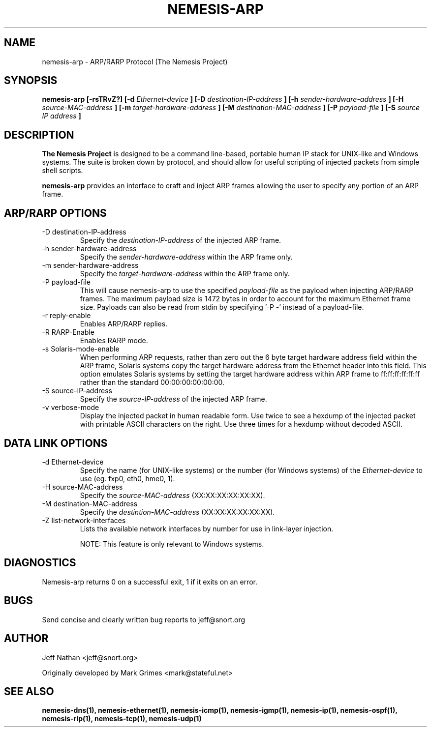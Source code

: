 .\" 
.\" $Id: nemesis-arp.1,v 1.1 2003/10/31 21:29:36 jnathan Exp $
.\" 
.\" THE NEMESIS PROJECT
.\" Copyright (C) 1999, 2000, 2001 Mark Grimes <mark@stateful.net>
.\" Copyright (C) 2001 - 2003 Jeff Nathan <jeff@snort.org>
.\"
.TH NEMESIS-ARP 1 "16 May 2003" 
.SH NAME
nemesis-arp \- ARP/RARP Protocol (The Nemesis Project)
.SH SYNOPSIS
.B nemesis-arp [-rsTRvZ?] [-d
.I Ethernet-device
.B ] [-D
.I destination-IP-address
.B ] [-h
.I sender-hardware-address
.B ] [-H
.I source-MAC-address
.B ] [-m
.I target-hardware-address
.B ] [-M
.I destination-MAC-address
.B ] [-P
.I payload-file
.B ] [-S
.I source IP address
.B ]
.SH DESCRIPTION
.B The Nemesis Project
is designed to be a command line-based, portable human IP stack for UNIX-like 
and Windows systems.  The suite is broken down by protocol, and should allow 
for useful scripting of injected packets from simple shell scripts. 
.PP
.B nemesis-arp
provides an interface to craft and inject ARP frames allowing the user to 
specify any portion of an ARP frame. 
.SH ARP/RARP OPTIONS
.IP "-D destination-IP-address"
Specify the
.I destination-IP-address
of the injected ARP frame.
.IP "-h sender-hardware-address"
Specify the
.I sender-hardware-address
within the ARP frame only.
.IP "-m sender-hardware-address"
Specify the
.I target-hardware-address
within the ARP frame only.
.IP "-P payload-file"
This will cause nemesis-arp to use the specified
.I payload-file
as the payload when injecting ARP/RARP frames.  The maximum payload size is 
1472 bytes in order to account for the maximum Ethernet frame size.  Payloads
can also be read from stdin by specifying '-P -'
instead of a payload-file.
.IP "-r reply-enable"
Enables ARP/RARP replies.
.IP "-R RARP-Enable"
Enables RARP mode.
.IP "-s Solaris-mode-enable"
When performing ARP requests, rather than zero out the 6 byte target hardware 
address field within the ARP frame, Solaris systems copy the target hardware 
address from the Ethernet header into this field.  This option emulates Solaris
systems by setting the target hardware address within ARP frame to 
ff:ff:ff:ff:ff:ff rather than the standard 00:00:00:00:00:00.
.IP "-S source-IP-address"
Specify the
.I source-IP-address
of the injected ARP frame.
.IP "-v verbose-mode"
Display the injected packet in human readable form.  Use twice to see a hexdump
of the injected packet with printable ASCII characters on the right.  Use three 
times for a hexdump without decoded ASCII.
.SH DATA LINK OPTIONS
.IP "-d Ethernet-device
Specify the name (for UNIX-like systems) or the number (for Windows systems) 
of the
.I Ethernet-device
to use (eg. fxp0, eth0, hme0, 1).
.IP "-H source-MAC-address"
Specify the
.I source-MAC-address
(XX:XX:XX:XX:XX:XX).
.IP "-M destination-MAC-address"
Specify the
.I destintion-MAC-address
(XX:XX:XX:XX:XX:XX).
.IP "-Z list-network-interfaces"
Lists the available network interfaces by number for use in link-layer 
injection.

NOTE: This feature is only relevant to Windows systems.
.SH DIAGNOSTICS
Nemesis-arp returns 0 on a successful exit, 1 if it exits on an error.
.SH BUGS
Send concise and clearly written bug reports to jeff@snort.org
.SH "AUTHOR"
Jeff Nathan <jeff@snort.org>

Originally developed by Mark Grimes <mark@stateful.net>
.SH "SEE ALSO"
.BR "nemesis-dns(1), nemesis-ethernet(1), nemesis-icmp(1), nemesis-igmp(1), "
.BR "nemesis-ip(1), nemesis-ospf(1), nemesis-rip(1), nemesis-tcp(1), "
.BR "nemesis-udp(1)"
